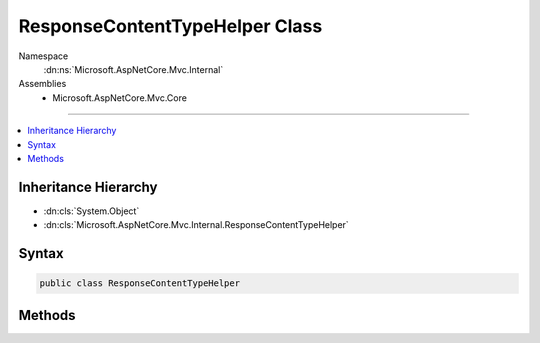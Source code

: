 

ResponseContentTypeHelper Class
===============================





Namespace
    :dn:ns:`Microsoft.AspNetCore.Mvc.Internal`
Assemblies
    * Microsoft.AspNetCore.Mvc.Core

----

.. contents::
   :local:



Inheritance Hierarchy
---------------------


* :dn:cls:`System.Object`
* :dn:cls:`Microsoft.AspNetCore.Mvc.Internal.ResponseContentTypeHelper`








Syntax
------

.. code-block:: csharp

    public class ResponseContentTypeHelper








.. dn:class:: Microsoft.AspNetCore.Mvc.Internal.ResponseContentTypeHelper
    :hidden:

.. dn:class:: Microsoft.AspNetCore.Mvc.Internal.ResponseContentTypeHelper

Methods
-------

.. dn:class:: Microsoft.AspNetCore.Mvc.Internal.ResponseContentTypeHelper
    :noindex:
    :hidden:

    
    .. dn:method:: Microsoft.AspNetCore.Mvc.Internal.ResponseContentTypeHelper.ResolveContentTypeAndEncoding(System.String, System.String, System.String, out System.String, out System.Text.Encoding)
    
        
    
        
        Gets the content type and encoding that need to be used for the response.
        The priority for selecting the content type is:
        1. ContentType property set on the action result
        2. :dn:prop:`Microsoft.AspNetCore.Http.HttpResponse.ContentType` property set on :any:`Microsoft.AspNetCore.Http.HttpResponse`
        3. Default content type set on the action result
    
        
    
        
        :param actionResultContentType: ContentType set on the action result
        
        :type actionResultContentType: System.String
    
        
        :param httpResponseContentType: :dn:prop:`Microsoft.AspNetCore.Http.HttpResponse.ContentType` property set
            on :any:`Microsoft.AspNetCore.Http.HttpResponse`
        
        :type httpResponseContentType: System.String
    
        
        :param defaultContentType: The default content type of the action result.
        
        :type defaultContentType: System.String
    
        
        :param resolvedContentType: The content type to be used for the response content type header
        
        :type resolvedContentType: System.String
    
        
        :param resolvedContentTypeEncoding: Encoding to be used for writing the response
        
        :type resolvedContentTypeEncoding: System.Text.Encoding
    
        
        .. code-block:: csharp
    
            public static void ResolveContentTypeAndEncoding(string actionResultContentType, string httpResponseContentType, string defaultContentType, out string resolvedContentType, out Encoding resolvedContentTypeEncoding)
    

